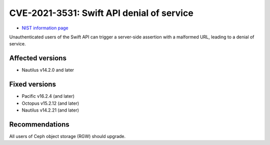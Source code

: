 .. _CVE-2021-3531:

CVE-2021-3531: Swift API denial of service
==========================================

* `NIST information page <https://nvd.nist.gov/vuln/detail/CVE-2021-3531>`_

Unauthenticated users of the Swift API can trigger a server-side assertion with a
malformed URL, leading to a denial of service.


Affected versions
-----------------

* Nautilus v14.2.0 and later

Fixed versions
--------------

* Pacific v16.2.4 (and later)
* Octopus v15.2.12 (and later)
* Nautilus v14.2.21 (and later)


Recommendations
---------------

All users of Ceph object storage (RGW) should upgrade.
